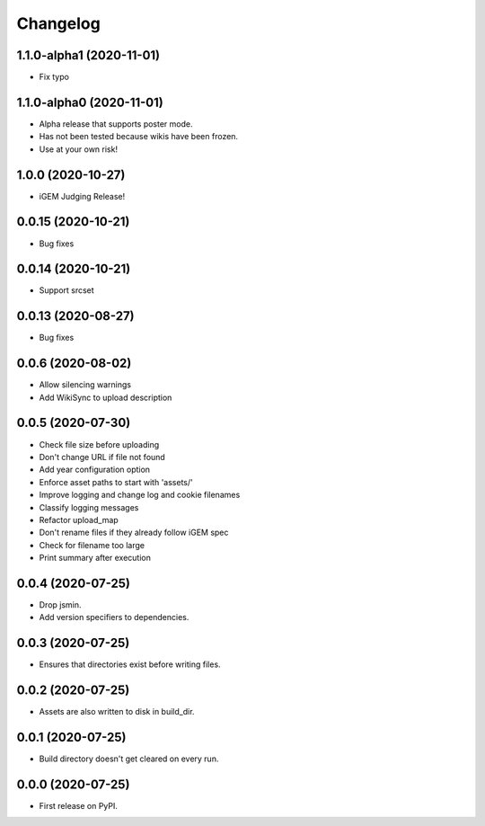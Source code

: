 
Changelog
=========

1.1.0-alpha1 (2020-11-01)
-------------------------
* Fix typo

1.1.0-alpha0 (2020-11-01)
-------------------------
* Alpha release that supports poster mode. 
* Has not been tested because wikis have been frozen.
* Use at your own risk!

1.0.0 (2020-10-27)
------------------
* iGEM Judging Release!

0.0.15 (2020-10-21)
-------------------
* Bug fixes

0.0.14 (2020-10-21)
-------------------
* Support srcset

0.0.13 (2020-08-27)
-------------------
* Bug fixes

0.0.6 (2020-08-02)
------------------
* Allow silencing warnings
* Add WikiSync to upload description

0.0.5 (2020-07-30)
------------------

* Check file size before uploading
* Don't change URL if file not found
* Add year configuration option
* Enforce asset paths to start with 'assets/'
* Improve logging and change log and cookie filenames
* Classify logging messages
* Refactor upload_map
* Don't rename files if they already follow iGEM spec
* Check for filename too large
* Print summary after execution

0.0.4 (2020-07-25)
------------------

* Drop jsmin.
* Add version specifiers to dependencies.

0.0.3 (2020-07-25)
------------------

* Ensures that directories exist before writing files.

0.0.2 (2020-07-25)
------------------

* Assets are also written to disk in build_dir.

0.0.1 (2020-07-25)
------------------

* Build directory doesn't get cleared on every run.

0.0.0 (2020-07-25)
------------------

* First release on PyPI.
